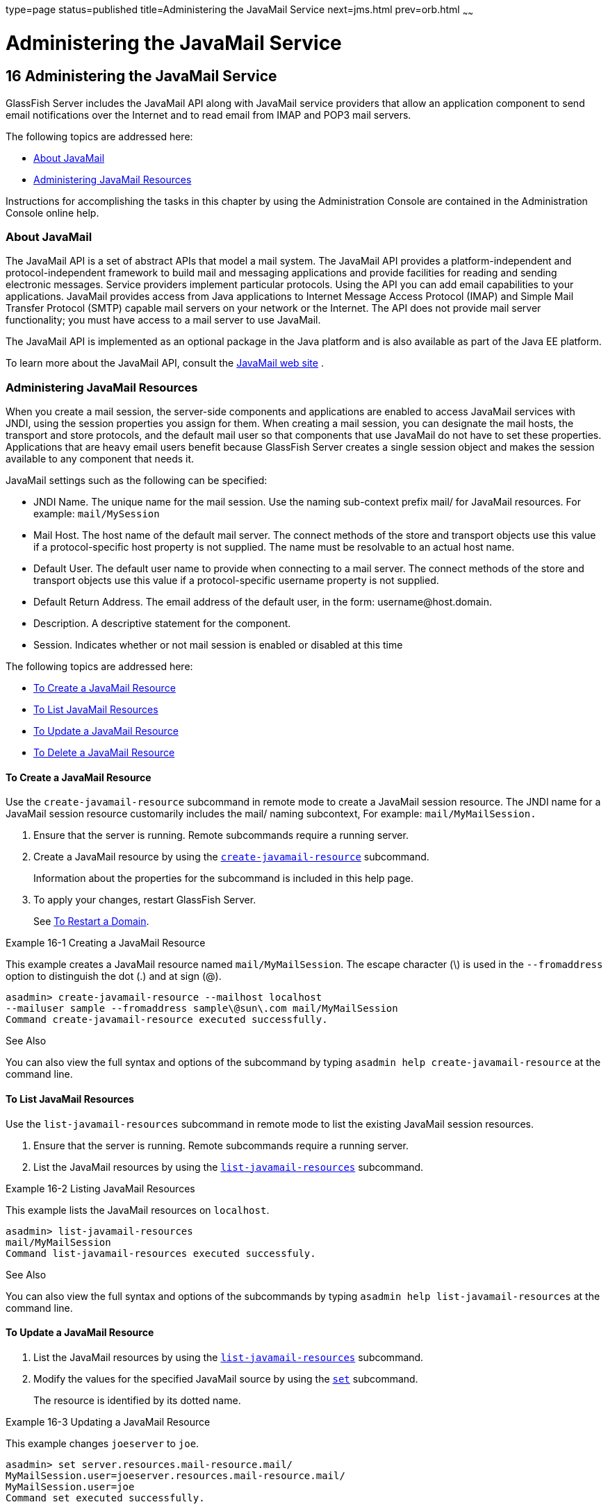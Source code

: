 type=page
status=published
title=Administering the JavaMail Service
next=jms.html
prev=orb.html
~~~~~~

Administering the JavaMail Service
==================================

[[GSADG00019]][[ablkr]]


[[administering-the-javamail-service]]
16 Administering the JavaMail Service
-------------------------------------

GlassFish Server includes the JavaMail API along with JavaMail service
providers that allow an application component to send email
notifications over the Internet and to read email from IMAP and POP3
mail servers.

The following topics are addressed here:

* link:#ggjsf[About JavaMail]
* link:#giowr[Administering JavaMail Resources]

Instructions for accomplishing the tasks in this chapter by using the
Administration Console are contained in the Administration Console
online help.

[[ggjsf]][[GSADG00593]][[about-javamail]]

About JavaMail
~~~~~~~~~~~~~~

The JavaMail API is a set of abstract APIs that model a mail system. The
JavaMail API provides a platform-independent and protocol-independent
framework to build mail and messaging applications and provide
facilities for reading and sending electronic messages. Service
providers implement particular protocols. Using the API you can add
email capabilities to your applications. JavaMail provides access from
Java applications to Internet Message Access Protocol (IMAP) and Simple
Mail Transfer Protocol (SMTP) capable mail servers on your network or
the Internet. The API does not provide mail server functionality; you
must have access to a mail server to use JavaMail.

The JavaMail API is implemented as an optional package in the Java
platform and is also available as part of the Java EE platform.

To learn more about the JavaMail API, consult the
http://www.oracle.com/technetwork/java/javamail/[JavaMail web site] .

[[giowr]][[GSADG00594]][[administering-javamail-resources]]

Administering JavaMail Resources
~~~~~~~~~~~~~~~~~~~~~~~~~~~~~~~~

When you create a mail session, the server-side components and
applications are enabled to access JavaMail services with JNDI, using
the session properties you assign for them. When creating a mail
session, you can designate the mail hosts, the transport and store
protocols, and the default mail user so that components that use
JavaMail do not have to set these properties. Applications that are
heavy email users benefit because GlassFish Server creates a single
session object and makes the session available to any component that
needs it.

JavaMail settings such as the following can be specified:

* JNDI Name. The unique name for the mail session. Use the naming
sub-context prefix mail/ for JavaMail resources. For example:
`mail/MySession`
* Mail Host. The host name of the default mail server. The connect
methods of the store and transport objects use this value if a
protocol-specific host property is not supplied. The name must be
resolvable to an actual host name.
* Default User. The default user name to provide when connecting to a
mail server. The connect methods of the store and transport objects use
this value if a protocol-specific username property is not supplied.
* Default Return Address. The email address of the default user, in the
form: username@host.domain.
* Description. A descriptive statement for the component.
* Session. Indicates whether or not mail session is enabled or disabled
at this time

The following topics are addressed here:

* link:#giowd[To Create a JavaMail Resource]
* link:#giowq[To List JavaMail Resources]
* link:#giwjw[To Update a JavaMail Resource]
* link:#gioxj[To Delete a JavaMail Resource]

[[giowd]][[GSADG00482]][[to-create-a-javamail-resource]]

To Create a JavaMail Resource
^^^^^^^^^^^^^^^^^^^^^^^^^^^^^

Use the `create-javamail-resource` subcommand in remote mode to create a
JavaMail session resource. The JNDI name for a JavaMail session resource
customarily includes the mail/ naming subcontext, For example:
`mail/MyMailSession.`

1. Ensure that the server is running. Remote subcommands require a running server.
2. Create a JavaMail resource by using the
link:../reference-manual/create-javamail-resource.html#GSRFM00035[`create-javamail-resource`] subcommand.
+
Information about the properties for the subcommand is included in this
help page.
3. To apply your changes, restart GlassFish Server.
+
See link:domains.html#ginqj[To Restart a Domain].

[[GSADG00267]][[gipfs]]
Example 16-1 Creating a JavaMail Resource

This example creates a JavaMail resource named `mail/MyMailSession`. The
escape character (\) is used in the `--fromaddress` option to
distinguish the dot (.) and at sign (@).

[source]
----
asadmin> create-javamail-resource --mailhost localhost 
--mailuser sample --fromaddress sample\@sun\.com mail/MyMailSession 
Command create-javamail-resource executed successfully.
----

[[GSADG1014]]

See Also

You can also view the full syntax and options of the subcommand by
typing `asadmin help create-javamail-resource` at the command line.

[[giowq]][[GSADG00483]][[to-list-javamail-resources]]

To List JavaMail Resources
^^^^^^^^^^^^^^^^^^^^^^^^^^

Use the `list-javamail-resources` subcommand in remote mode to list the
existing JavaMail session resources.

1. Ensure that the server is running. Remote subcommands require a running server.
2. List the JavaMail resources by using the
link:../reference-manual/list-javamail-resources.html#GSRFM00172[`list-javamail-resources`] subcommand.

[[GSADG00268]][[gipfe]]
Example 16-2 Listing JavaMail Resources

This example lists the JavaMail resources on `localhost`.

[source]
----
asadmin> list-javamail-resources 
mail/MyMailSession
Command list-javamail-resources executed successfuly.
----

[[GSADG1015]]

See Also

You can also view the full syntax and options of the subcommands by
typing `asadmin help list-javamail-resources` at the command line.

[[giwjw]][[GSADG00484]][[to-update-a-javamail-resource]]

To Update a JavaMail Resource
^^^^^^^^^^^^^^^^^^^^^^^^^^^^^

1. List the JavaMail resources by using the
link:../reference-manual/list-javamail-resources.html#GSRFM00172[`list-javamail-resources`] subcommand.
2. Modify the values for the specified JavaMail source by using the
link:../reference-manual/set.html#GSRFM00226[`set`] subcommand.
+
The resource is identified by its dotted name.

[[GSADG00269]][[giwjb]]
Example 16-3 Updating a JavaMail Resource

This example changes `joeserver` to `joe`.

[source]
----
asadmin> set server.resources.mail-resource.mail/
MyMailSession.user=joeserver.resources.mail-resource.mail/
MyMailSession.user=joe
Command set executed successfully.
----

[[gioxj]][[GSADG00485]][[to-delete-a-javamail-resource]]

To Delete a JavaMail Resource
^^^^^^^^^^^^^^^^^^^^^^^^^^^^^

Use the `delete-javamail-resource` subcommands in remote mode to delete
a JavaMail session resource.

[[GSADG1016]]

Before You Begin

References to the specified resource must be removed before running the
`delete-javamail-resource` subcommands.

1. Ensure that the server is running. Remote subcommands require a running server.
2. List the JavaMail resources by using the
link:../reference-manual/list-javamail-resources.html#GSRFM00172[`list-javamail-resources`] subcommands.
3. Delete a JavaMail resource by using the
link:../reference-manual/delete-javamail-resource.html#GSRFM00087[`delete-javamail-resource`] subcommands.
4. To apply your changes, restart GlassFish Server.
+
See link:domains.html#ginqj[To Restart a Domain].

[[GSADG00270]][[gipcd]]
Example 16-4 Deleting a JavaMail Resource

This example deletes the JavaMail session resource named
`mail/MyMailSession`.

[source]
----
asadmin> delete-javamail-resource mail/MyMailSession 
Command delete-javamail-resource executed successfully.
----

[[GSADG1017]]

See Also

You can also view the full syntax and options of the subcommand by
typing `asadmin help delete-javamail-resource` at the command line.


